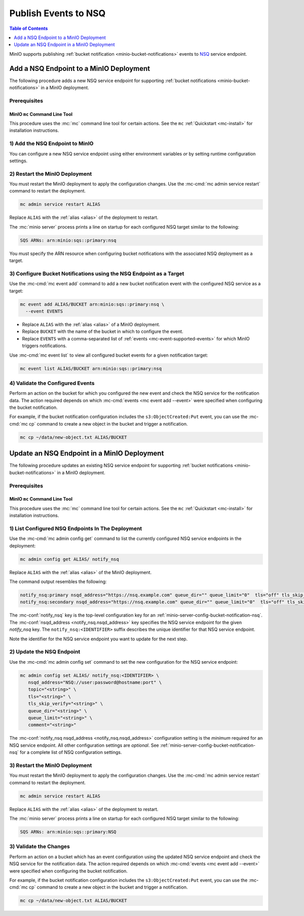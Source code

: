 .. _minio-bucket-notifications-publish-nsq:

=====================
Publish Events to NSQ
=====================

.. default-domain:: minio

.. contents:: Table of Contents
   :local:
   :depth: 1

MinIO supports publishing :ref:`bucket notification
<minio-bucket-notifications>` events to `NSQ <https://nsq.io/>`__ 
service endpoint.

Add a NSQ Endpoint to a MinIO Deployment
----------------------------------------

The following procedure adds a new NSQ service endpoint for supporting
:ref:`bucket notifications <minio-bucket-notifications>` in a MinIO
deployment.

Prerequisites
~~~~~~~~~~~~~

MinIO ``mc`` Command Line Tool
++++++++++++++++++++++++++++++

This procedure uses the :mc:`mc` command line tool for certain actions. 
See the ``mc`` :ref:`Quickstart <mc-install>` for installation instructions.

1) Add the NSQ Endpoint to MinIO
~~~~~~~~~~~~~~~~~~~~~~~~~~~~~~~~

You can configure a new NSQ service endpoint using either environment variables
*or* by setting runtime configuration settings.

.. tab-set::

   .. tab-item:: Environment Variables

      MinIO supports specifying the NSQ service endpoint and associated
      configuration settings using 
      :ref:`environment variables 
      <minio-server-envvar-bucket-notification-nsq>`. The 
      :mc:`minio server` process applies the specified settings on its 
      next startup.
      
      The following example code sets *all*  environment variables
      related to configuring an NSQ service endpoint. The minimum
      *required* variables are
      :envvar:`MINIO_NOTIFY_NSQ_NSQD_ADDRESS` and 
      :envvar:`MINIO_NOTIFY_NSQ_TOPIC`:


      .. code-block:: shell
         :class: copyable

         set MINIO_NOTIFY_NSQ_ENABLE_<IDENTIFIER>="on"
         set MINIO_NOTIFY_NSQ_NSQD_ADDRESS_<IDENTIFIER>="<ENDPOINT>"
         set MINIO_NOTIFY_NSQ_TOPIC_<IDENTIFIER>="<string>"
         set MINIO_NOTIFY_NSQ_TLS_<IDENTIFIER>="<string>"
         set MINIO_NOTIFY_NSQ_TLS_SKIP_VERIFY_<IDENTIFIER>="<string>"
         set MINIO_NOTIFY_NSQ_QUEUE_DIR_<IDENTIFIER>="<string>"
         set MINIO_NOTIFY_NSQ_QUEUE_LIMIT_<IDENTIFIER>="<string>"
         set MINIO_NOTIFY_NSQ_COMMENT_<IDENTIFIER>="<string>"

      - Replace ``<IDENTIFIER>`` with a unique descriptive string for the
        TARGET service endpoint. Use the same ``<IDENTIFIER>`` value for all 
        environment variables related to the new target service endpoint.
        The following examples assume an identifier of ``PRIMARY``.

        If the specified ``<IDENTIFIER>`` matches an existing NSQ service
        endpoint on the MinIO deployment, the new settings *override* 
        any existing settings for that endpoint. Use 
        :mc-cmd:`mc admin config get notify_nsq <mc admin config get>` to
        review the currently configured NSQ endpoints on the MinIO deployment.

      - Replace ``<ENDPOINT>`` with the URL of the NSQ service endpoint.
        For example, ``https://nsq-service.example.com:4150``.

      See :ref:`NSQ Service for Bucket Notifications
      <minio-server-envvar-bucket-notification-nsq>` for complete documentation
      on each environment variable.

   .. tab-item:: Configuration Settings

      MinIO supports adding or updating NSQ endpoints on a running 
      :mc:`minio server` process using the :mc-cmd:`mc admin config set` command 
      and the :mc-conf:`notify_nsq` configuration key. You must restart the 
      :mc:`minio server` process to apply any new or updated configuration
      settings.

      The following example code sets *all*  settings related to configuring an
      NSQ service endpoint. The minimum *required* setting is 
      :mc-conf:`notify_nsq nsqd_address <notify_nsq.nsqd_address>` and 
      :mc-conf:`notify_nsq topic <notify_nsq.topic>`:

      .. code-block:: shell
         :class: copyable

         mc admin config set ALIAS/ notify_nsq:IDENTIFIER \
           nsqd_address="ENDPOINT" \
           topic="<string>" \
           tls="<string>" \
           tls_skip_verify="<string>" \
           queue_dir="<string>" \
           queue_limit="<string>" \
           comment="<string>"


      - Replace ``IDENTIFIER`` with a unique descriptive string for the
        NSQ service endpoint. The following examples in this procedure
        assume an identifier of ``PRIMARY``.

        If the specified ``IDENTIFIER`` matches an existing NSQ service
        endpoint on the MinIO deployment, the new settings *override* 
        any existing settings for that endpoint. Use 
        :mc-cmd:`mc admin config get notify_nsq <mc admin config get>` to
        review the currently configured NSQ endpoints on the MinIO deployment.

      - Replace ``ENDPOINT`` with the URL of the NSQ service endpoint.
        For example:

        ``NSQ://user:password@hostname:port``

      See :ref:`NSQ Bucket Notification Configuration Settings
      <minio-server-config-bucket-notification-nsq>` for complete 
      documentation on each setting.

2) Restart the MinIO Deployment
~~~~~~~~~~~~~~~~~~~~~~~~~~~~~~~

You must restart the MinIO deployment to apply the configuration changes. 
Use the :mc-cmd:`mc admin service restart` command to restart the deployment.

.. code-block:: shell
   :class: copyable

   mc admin service restart ALIAS

Replace ``ALIAS`` with the :ref:`alias <alias>` of the deployment to 
restart.

The :mc:`minio server` process prints a line on startup for each configured NSQ
target similar to the following:

.. code-block:: shell

   SQS ARNs: arn:minio:sqs::primary:nsq

You must specify the ARN resource when configuring bucket notifications with
the associated NSQ deployment as a target.

3) Configure Bucket Notifications using the NSQ Endpoint as a Target
~~~~~~~~~~~~~~~~~~~~~~~~~~~~~~~~~~~~~~~~~~~~~~~~~~~~~~~~~~~~~~~~~~~~

Use the :mc-cmd:`mc event add` command to add a new bucket notification 
event with the configured NSQ service as a target:

.. code-block:: shell
   :class: copyable

   mc event add ALIAS/BUCKET arn:minio:sqs::primary:nsq \
     --event EVENTS

- Replace ``ALIAS`` with the :ref:`alias <alias>` of a MinIO deployment.
- Replace ``BUCKET`` with the name of the bucket in which to configure the 
  event.
- Replace ``EVENTS`` with a comma-separated list of :ref:`events 
  <mc-event-supported-events>` for which MinIO triggers notifications.

Use :mc-cmd:`mc event list` to view all configured bucket events for 
a given notification target:

.. code-block:: shell
   :class: copyable

   mc event list ALIAS/BUCKET arn:minio:sqs::primary:nsq

4) Validate the Configured Events
~~~~~~~~~~~~~~~~~~~~~~~~~~~~~~~~~

Perform an action on the bucket for which you configured the new event and 
check the NSQ service for the notification data. The action required
depends on which :mc-cmd:`events <mc event add --event>` were specified
when configuring the bucket notification.

For example, if the bucket notification configuration includes the 
``s3:ObjectCreated:Put`` event, you can use the 
:mc-cmd:`mc cp` command to create a new object in the bucket and trigger 
a notification.

.. code-block:: shell
   :class: copyable

   mc cp ~/data/new-object.txt ALIAS/BUCKET

Update an NSQ Endpoint in a MinIO Deployment
--------------------------------------------

The following procedure updates an existing NSQ service endpoint for supporting
:ref:`bucket notifications <minio-bucket-notifications>` in a MinIO
deployment.

Prerequisites
~~~~~~~~~~~~~~

MinIO ``mc`` Command Line Tool
++++++++++++++++++++++++++++++

This procedure uses the :mc:`mc` command line tool for certain actions. 
See the ``mc`` :ref:`Quickstart <mc-install>` for installation instructions.


1) List Configured NSQ Endpoints In The Deployment
~~~~~~~~~~~~~~~~~~~~~~~~~~~~~~~~~~~~~~~~~~~~~~~~~~~

Use the :mc-cmd:`mc admin config get` command to list the currently
configured NSQ service endpoints in the deployment:

.. code-block:: shell
   :class: copyable

   mc admin config get ALIAS/ notify_nsq

Replace ``ALIAS`` with the :ref:`alias <alias>` of the MinIO deployment.

The command output resembles the following:

.. code-block:: shell

   notify_nsq:primary nsqd_address="https://nsq.example.com" queue_dir="" queue_limit="0"  tls="off" tls_skip_verify="off" topic=""
   notify_nsq:secondary nsqd_address="https://nsq.example.com" queue_dir="" queue_limit="0"  tls="off" tls_skip_verify="off" topic=""

The :mc-conf:`notify_nsq` key is the top-level configuration key for an
:ref:`minio-server-config-bucket-notification-nsq`. The :mc-conf:`nsqd_address
<notify_nsq.nsqd_address>` key specifies the NSQ service endpoint for the given
`notify_nsq` key. The ``notify_nsq:<IDENTIFIER>`` suffix describes the unique
identifier for that NSQ service endpoint.

Note the identifier for the NSQ service endpoint you want to update for
the next step. 

2) Update the NSQ Endpoint
~~~~~~~~~~~~~~~~~~~~~~~~~~~

Use the :mc-cmd:`mc admin config set` command to set the new configuration
for the NSQ service endpoint:

.. code-block:: shell
   :class: copyable

   mc admin config set ALIAS/ notify_nsq:<IDENTIFIER> \
      nsqd_address="NSQ://user:password@hostname:port" \
      topic="<string>" \
      tls="<string>" \
      tls_skip_verify="<string>" \
      queue_dir="<string>" \
      queue_limit="<string>" \
      comment="<string>"

The :mc-conf:`notify_nsq nsqd_address <notify_nsq.nsqd_address>` configuration
setting is the *minimum* required for an NSQ service endpoint. All other
configuration settings are *optional*. See
:ref:`minio-server-config-bucket-notification-nsq` for a complete list of NSQ
configuration settings.

3) Restart the MinIO Deployment
~~~~~~~~~~~~~~~~~~~~~~~~~~~~~~~

You must restart the MinIO deployment to apply the configuration changes. 
Use the :mc-cmd:`mc admin service restart` command to restart the deployment.

.. code-block:: shell
   :class: copyable

   mc admin service restart ALIAS

Replace ``ALIAS`` with the :ref:`alias <alias>` of the deployment to 
restart.

The :mc:`minio server` process prints a line on startup for each configured NSQ
target similar to the following:

.. code-block:: shell

   SQS ARNs: arn:minio:sqs::primary:NSQ

3) Validate the Changes
~~~~~~~~~~~~~~~~~~~~~~~

Perform an action on a bucket which has an event configuration using the updated
NSQ service endpoint and check the NSQ service for the notification data. The
action required depends on which :mc-cmd:`events <mc event add --event>` were
specified when configuring the bucket notification.

For example, if the bucket notification configuration includes the 
``s3:ObjectCreated:Put`` event, you can use the 
:mc-cmd:`mc cp` command to create a new object in the bucket and trigger 
a notification.

.. code-block:: shell
   :class: copyable

   mc cp ~/data/new-object.txt ALIAS/BUCKET